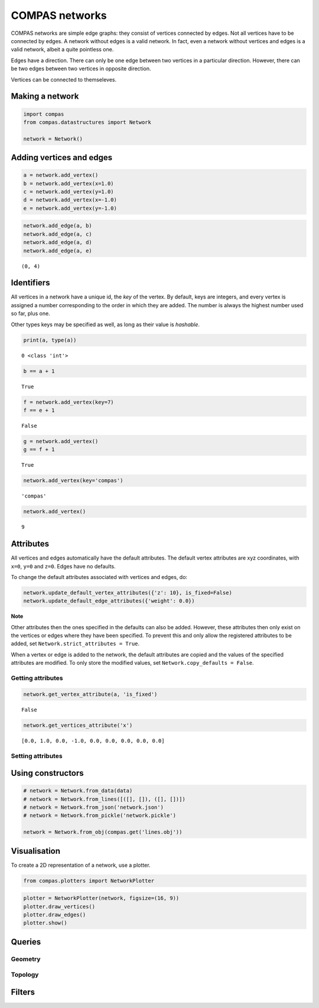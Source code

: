 
COMPAS networks
===============

COMPAS networks are simple edge graphs: they consist of vertices
connected by edges. Not all vertices have to be connected by edges. A
network without edges is a valid network. In fact, even a network
without vertices and edges is a valid network, albeit a quite pointless
one.

Edges have a direction. There can only be one edge between two vertices
in a particular direction. However, there can be two edges between two
vertices in opposite direction.

Vertices can be connected to themseleves.

Making a network
----------------

.. code:: ipython3

    import compas
    from compas.datastructures import Network
    
    network = Network()

Adding vertices and edges
-------------------------

.. code:: ipython3

    a = network.add_vertex()
    b = network.add_vertex(x=1.0)
    c = network.add_vertex(y=1.0)
    d = network.add_vertex(x=-1.0)
    e = network.add_vertex(y=-1.0)

.. code:: ipython3

    network.add_edge(a, b)
    network.add_edge(a, c)
    network.add_edge(a, d)
    network.add_edge(a, e)




.. parsed-literal::

    (0, 4)



Identifiers
-----------

All vertices in a network have a unique id, the *key* of the vertex. By
default, keys are integers, and every vertex is assigned a number
corresponding to the order in which they are added. The number is always
the highest number used so far, plus one.

Other types keys may be specified as well, as long as their value is
*hashable*.

.. code:: ipython3

    print(a, type(a))


.. parsed-literal::

    0 <class 'int'>


.. code:: ipython3

    b == a + 1




.. parsed-literal::

    True



.. code:: ipython3

    f = network.add_vertex(key=7)
    f == e + 1




.. parsed-literal::

    False



.. code:: ipython3

    g = network.add_vertex()
    g == f + 1




.. parsed-literal::

    True



.. code:: ipython3

    network.add_vertex(key='compas')




.. parsed-literal::

    'compas'



.. code:: ipython3

    network.add_vertex()




.. parsed-literal::

    9



Attributes
----------

All vertices and edges automatically have the default attributes. The
default vertex attributes are xyz coordinates, with ``x=0``, ``y=0`` and
``z=0``. Edges have no defaults.

To change the default attributes associated with vertices and edges, do:

.. code:: ipython3

    network.update_default_vertex_attributes({'z': 10}, is_fixed=False)
    network.update_default_edge_attributes({'weight': 0.0})

**Note**

Other attributes then the ones specified in the defaults can also be
added. However, these attributes then only exist on the vertices or
edges where they have been specified. To prevent this and only allow the
registered attributes to be added, set
``Network.strict_attributes = True``.

When a vertex or edge is added to the network, the default attributes
are copied and the values of the specified attributes are modified. To
only store the modified values, set ``Network.copy_defaults = False``.

Getting attributes
~~~~~~~~~~~~~~~~~~

.. code:: ipython3

    network.get_vertex_attribute(a, 'is_fixed')




.. parsed-literal::

    False



.. code:: ipython3

    network.get_vertices_attribute('x')




.. parsed-literal::

    [0.0, 1.0, 0.0, -1.0, 0.0, 0.0, 0.0, 0.0, 0.0]



Setting attributes
~~~~~~~~~~~~~~~~~~

Using constructors
------------------

.. code:: ipython3

    # network = Network.from_data(data)
    # network = Network.from_lines([([], []), ([], [])])
    # network = Network.from_json('network.json')
    # network = Network.from_pickle('network.pickle')
    
    network = Network.from_obj(compas.get('lines.obj'))

Visualisation
-------------

To create a 2D representation of a network, use a plotter.

.. code:: ipython3

    from compas.plotters import NetworkPlotter

.. code:: ipython3

    plotter = NetworkPlotter(network, figsize=(16, 9))
    plotter.draw_vertices()
    plotter.draw_edges()
    plotter.show()



.. image:: output_26_0.png


Queries
-------

Geometry
~~~~~~~~

Topology
~~~~~~~~

Filters
-------
